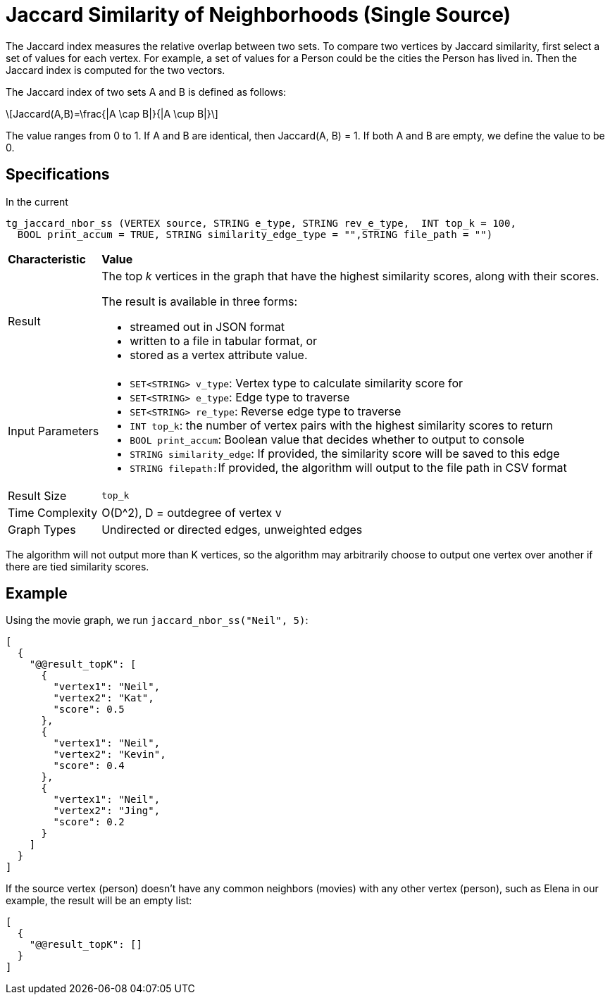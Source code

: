 = Jaccard Similarity of Neighborhoods (Single Source)
:stem: latexmath

The Jaccard index measures the relative overlap between two sets. To compare two vertices by Jaccard similarity, first select a set of values for each vertex. For example, a set of values for a Person could be the cities the Person has lived in. Then the Jaccard index is computed for the two vectors.

The Jaccard index of two sets A and B is defined as follows:

[stem]
++++
Jaccard(A,B)=\frac{|A \cap B|}{|A \cup B|}
++++

The value ranges from 0 to 1. If A and B are identical, then Jaccard(A, B) = 1. If both A and B are empty, we define the value to be 0.

== Specifications

In the current

[,gsql]
----
tg_jaccard_nbor_ss (VERTEX source, STRING e_type, STRING rev_e_type,  INT top_k = 100,
  BOOL print_accum = TRUE, STRING similarity_edge_type = "",STRING file_path = "")
----

+++<table>++++++<thead>++++++<tr>++++++<th style="text-align:left">++++++<b>+++Characteristic+++</b>++++++</th>+++
      +++<th style="text-align:left">+++Value+++</th>++++++</tr>++++++</thead>+++
  +++<tbody>++++++<tr>++++++<td style="text-align:left">+++Result+++</td>+++
      +++<td style="text-align:left">++++++<p>+++The top +++<em>+++k+++</em>+++ vertices in the graph that have the highest similarity
          scores, along with their scores.+++</p>+++
        +++<p>+++The result is available in three forms:+++</p>+++
        +++<ul>++++++<li>+++streamed out in JSON format+++</li>+++
          +++<li>+++written to a file in tabular format, or+++</li>+++
          +++<li>+++stored as a vertex attribute value.+++</li>++++++</ul>++++++</td>++++++</tr>+++
    +++<tr>++++++<td style="text-align:left">+++Input Parameters+++</td>+++
      +++<td style="text-align:left">++++++<ul>++++++<li>++++++<code>+++SET<STRING> v_type+++</code>+++: Vertex type to calculate similarity
            score for+++</li>+++
          +++<li>++++++<code>+++SET<STRING> e_type+++</code>+++: Edge type to traverse+++</li>+++
          +++<li>++++++<code>+++SET<STRING> re_type+++</code>+++: Reverse edge type to traverse+++</li>+++
          +++<li>++++++<code>+++INT top_k+++</code>+++: the number of vertex pairs with the highest similarity
            scores to return+++</li>+++
          +++<li>++++++<code>+++BOOL print_accum+++</code>+++: Boolean value that decides whether to output
            to console+++</li>+++
          +++<li>++++++<code>+++STRING similarity_edge+++</code>+++: If provided, the similarity score
            will be saved to this edge+++</li>+++
          +++<li>++++++<code>+++STRING filepath:+++</code>+++If provided, the algorithm will output to
            the file path in CSV format+++</li>++++++</ul>++++++</td>++++++</tr>+++
    +++<tr>++++++<td style="text-align:left">+++Result Size+++</td>+++
      +++<td style="text-align:left">++++++<code>+++top_k+++</code>++++++</td>++++++</tr>+++
    +++<tr>++++++<td style="text-align:left">+++Time Complexity+++</td>+++
      +++<td style="text-align:left">+++O(D{caret}2), D = outdegree of vertex v+++</td>++++++</tr>+++
    +++<tr>++++++<td style="text-align:left">+++Graph Types+++</td>+++
      +++<td style="text-align:left">+++Undirected or directed edges, unweighted edges+++</td>++++++</tr>++++++</tbody>++++++</table>+++

The algorithm will not output more than K vertices, so the algorithm may arbitrarily choose to output one vertex over another if there are tied similarity scores.

== Example

Using the movie graph, we run `jaccard_nbor_ss("Neil", 5)`:

[,text]
----
[
  {
    "@@result_topK": [
      {
        "vertex1": "Neil",
        "vertex2": "Kat",
        "score": 0.5
      },
      {
        "vertex1": "Neil",
        "vertex2": "Kevin",
        "score": 0.4
      },
      {
        "vertex1": "Neil",
        "vertex2": "Jing",
        "score": 0.2
      }
    ]
  }
]
----

If the source vertex (person) doesn't have any common neighbors (movies) with any other vertex (person), such as Elena in our example, the result will be an empty list:

[,text]
----
[
  {
    "@@result_topK": []
  }
]
----
